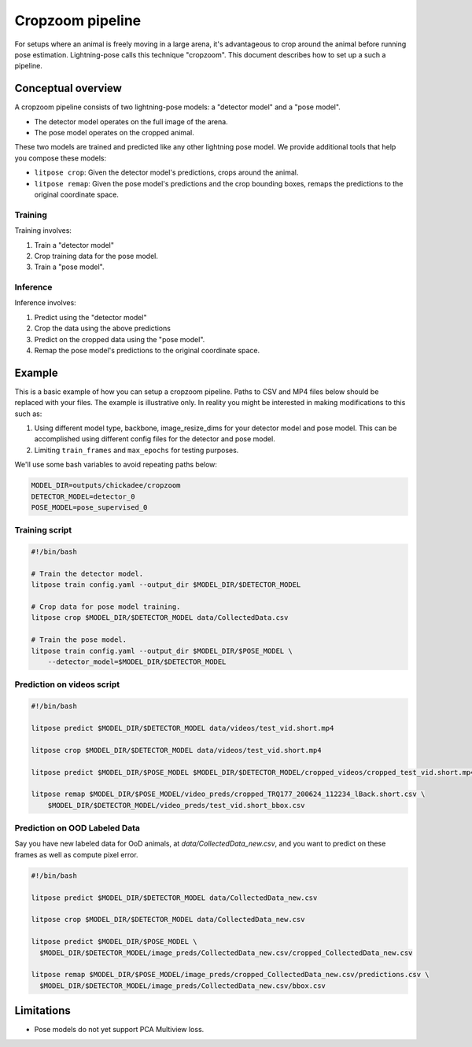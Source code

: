 ########################
Cropzoom pipeline
########################

For setups where an animal is freely moving in a large arena,
it's advantageous to crop around the animal before running pose estimation.
Lightning-pose calls this technique "cropzoom". This document describes how
to set up a such a pipeline.

Conceptual overview
===================

A cropzoom pipeline consists of two lightning-pose models:
a "detector model" and a "pose model".

* The detector model operates on the full image of the arena.
* The pose model operates on the cropped animal.

These two models are trained and predicted like any other
lightning pose model. We provide additional tools that help you compose these models:

* ``litpose crop``: Given the detector model's predictions, crops around the animal.
* ``litpose remap``: Given the pose model's predictions and the crop bounding boxes,
  remaps the predictions to the original coordinate space.

Training
--------

Training involves:

1. Train a "detector model"
2. Crop training data for the pose model.
3. Train a "pose model".

Inference
---------

Inference involves:

1. Predict using the "detector model"
2. Crop the data using the above predictions
3. Predict on the cropped data using the "pose model".
4. Remap the pose model's predictions to the original coordinate space.


Example
=======

This is a basic example of how you can setup a cropzoom pipeline.
Paths to CSV and MP4 files below should be replaced with your files.
The example is illustrative only. In reality you might be interested in
making modifications to this such as:

1. Using different model type, backbone, image_resize_dims for
   your detector model and pose model. This can be accomplished using
   different config files for the detector and pose model.
2. Limiting ``train_frames`` and ``max_epochs`` for testing purposes.

We'll use some bash variables to avoid repeating paths below:

.. code-block:: bash

    MODEL_DIR=outputs/chickadee/cropzoom
    DETECTOR_MODEL=detector_0
    POSE_MODEL=pose_supervised_0

Training script
---------------

.. code-block:: bash

    #!/bin/bash

    # Train the detector model.
    litpose train config.yaml --output_dir $MODEL_DIR/$DETECTOR_MODEL

    # Crop data for pose model training.
    litpose crop $MODEL_DIR/$DETECTOR_MODEL data/CollectedData.csv

    # Train the pose model.
    litpose train config.yaml --output_dir $MODEL_DIR/$POSE_MODEL \
        --detector_model=$MODEL_DIR/$DETECTOR_MODEL

Prediction on videos script
---------------------------

.. code-block:: bash

    #!/bin/bash

    litpose predict $MODEL_DIR/$DETECTOR_MODEL data/videos/test_vid.short.mp4

    litpose crop $MODEL_DIR/$DETECTOR_MODEL data/videos/test_vid.short.mp4

    litpose predict $MODEL_DIR/$POSE_MODEL $MODEL_DIR/$DETECTOR_MODEL/cropped_videos/cropped_test_vid.short.mp4

    litpose remap $MODEL_DIR/$POSE_MODEL/video_preds/cropped_TRQ177_200624_112234_lBack.short.csv \
        $MODEL_DIR/$DETECTOR_MODEL/video_preds/test_vid.short_bbox.csv

Prediction on OOD Labeled Data
------------------------------

Say you have new labeled data for OoD animals, at `data/CollectedData_new.csv`,
and you want to predict on these frames as well as compute pixel error.

.. code-block:: bash

    #!/bin/bash

    litpose predict $MODEL_DIR/$DETECTOR_MODEL data/CollectedData_new.csv

    litpose crop $MODEL_DIR/$DETECTOR_MODEL data/CollectedData_new.csv

    litpose predict $MODEL_DIR/$POSE_MODEL \
      $MODEL_DIR/$DETECTOR_MODEL/image_preds/CollectedData_new.csv/cropped_CollectedData_new.csv

    litpose remap $MODEL_DIR/$POSE_MODEL/image_preds/cropped_CollectedData_new.csv/predictions.csv \
      $MODEL_DIR/$DETECTOR_MODEL/image_preds/CollectedData_new.csv/bbox.csv

Limitations
===========

* Pose models do not yet support PCA Multiview loss.